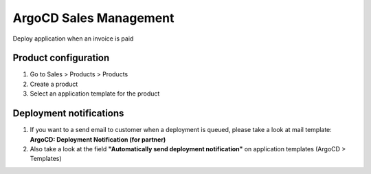 ***********************
ArgoCD Sales Management
***********************

Deploy application when an invoice is paid

Product configuration
*********************

#. Go to Sales > Products > Products
#. Create a product
#. Select an application template for the product

Deployment notifications
************************

#. If you want to a send email to customer when a deployment is queued, please take a look at mail template: **ArgoCD: Deployment Notification (for partner)**
#. Also take a look at the field **"Automatically send deployment notification"** on application templates (ArgoCD > Templates)

